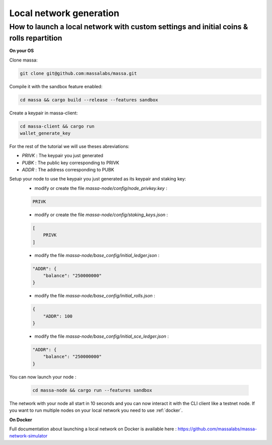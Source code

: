 ========================
Local network generation
========================

How to launch a local network with custom settings and initial coins & rolls repartition
========================================================================================

**On your OS**

Clone massa:

.. code-block:: bash

    git clone git@github.com:massalabs/massa.git

Compile it with the sandbox feature enabled:

.. code-block:: bash

    cd massa && cargo build --release --features sandbox

Create a keypair in massa-client:

.. code-block:: bash

    cd massa-client && cargo run
    wallet_generate_key

For the rest of the tutorial we will use theses abreviations:

- `PRIVK` : The keypair you just generated
- `PUBK` : The public key corresponding to PRIVK
- `ADDR` : The address corresponding to PUBK

Setup your node to use the keypair you just generated as its keypair and staking key:
 * modify or create the file `massa-node/config/node_privkey.key` :

 .. code-block:: bash

    PRIVK

 * modify or create the file `massa-node/config/staking_keys.json` :

 .. code-block:: javascript

    [
        PRIVK
    ]

 * modify the file `massa-node/base_config/initial_ledger.json` :

 .. code-block:: javascript

    "ADDR": {
        "balance": "250000000"
    }

 * modify the file `massa-node/base_config/initial_rolls.json` :

 .. code-block:: javascript

    {
        "ADDR": 100
    }

 * modify the file `massa-node/base_config/initial_sce_ledger.json` :

 .. code-block:: javascript

    "ADDR": {
        "balance": "250000000"
    }

You can now launch your node :

  .. code-block:: bash
    
    cd massa-node && cargo run --features sandbox

The network with your node all start in 10 seconds and you can now interact it with the CLI client like a testnet node.
If you want to run multiple nodes on your local network you need to use :ref:`docker`.

.. _docker:

**On Docker**

Full documentation about launching a local network on Docker is available here : https://github.com/massalabs/massa-network-simulator